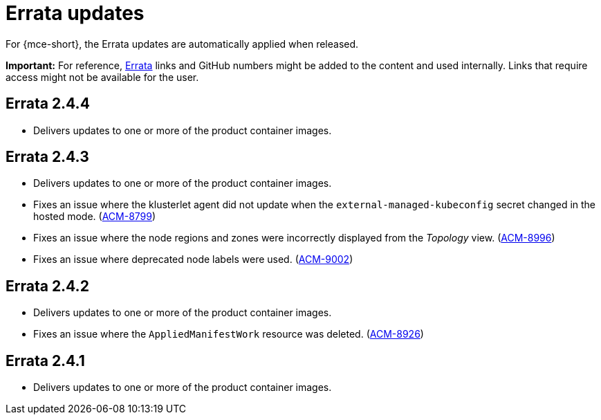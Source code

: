 [#errata-updates-mce]
= Errata updates

For {mce-short}, the Errata updates are automatically applied when released.

*Important:* For reference, link:https://access.redhat.com/errata/#/[Errata] links and GitHub numbers might be added to the content and used internally. Links that require access might not be available for the user. 

//== Errata 2.4.5

//* Fixes the CA bundle comparison logic of the import controller that resolves an issue with the controller refreshing the bootstrap hub cluster `kubeconfig` when a custom API server certificate is used with a blank line between certificates. (link:https://issues.redhat.com/browse/ACM-10999[ACM-10999])

//* Fixes agent components that were using `open-cluster-management-image-pull-credentials` as the default image pull secret without checking whether the secret exists. Without a secret, the pods reported a warning message. This update delivers an empty secret when `open-cluster-management-image-pull-credentials` is not set. (link:https://issues.redhat.com/browse/ACM-9982[ACM-9982])

== Errata 2.4.4

* Delivers updates to one or more of the product container images.

== Errata 2.4.3

* Delivers updates to one or more of the product container images.

* Fixes an issue where the klusterlet agent did not update when the `external-managed-kubeconfig` secret changed in the hosted mode. (link:https://issues.redhat.com/browse/ACM-8799[ACM-8799])

* Fixes an issue where the node regions and zones were incorrectly displayed from the _Topology_ view. (link:https://issues.redhat.com/browse/ACM-8996[ACM-8996])

* Fixes an issue where deprecated node labels were used. (link:https://issues.redhat.com/browse/ACM-9002[ACM-9002])

== Errata 2.4.2

* Delivers updates to one or more of the product container images.

* Fixes an issue where the `AppliedManifestWork` resource was deleted. (link:https://issues.redhat.com/browse/ACM-8926[ACM-8926])

== Errata 2.4.1

* Delivers updates to one or more of the product container images.

